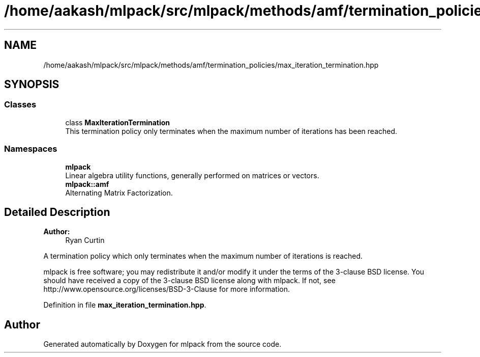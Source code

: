 .TH "/home/aakash/mlpack/src/mlpack/methods/amf/termination_policies/max_iteration_termination.hpp" 3 "Sun Aug 22 2021" "Version 3.4.2" "mlpack" \" -*- nroff -*-
.ad l
.nh
.SH NAME
/home/aakash/mlpack/src/mlpack/methods/amf/termination_policies/max_iteration_termination.hpp
.SH SYNOPSIS
.br
.PP
.SS "Classes"

.in +1c
.ti -1c
.RI "class \fBMaxIterationTermination\fP"
.br
.RI "This termination policy only terminates when the maximum number of iterations has been reached\&. "
.in -1c
.SS "Namespaces"

.in +1c
.ti -1c
.RI " \fBmlpack\fP"
.br
.RI "Linear algebra utility functions, generally performed on matrices or vectors\&. "
.ti -1c
.RI " \fBmlpack::amf\fP"
.br
.RI "Alternating Matrix Factorization\&. "
.in -1c
.SH "Detailed Description"
.PP 

.PP
\fBAuthor:\fP
.RS 4
Ryan Curtin
.RE
.PP
A termination policy which only terminates when the maximum number of iterations is reached\&.
.PP
mlpack is free software; you may redistribute it and/or modify it under the terms of the 3-clause BSD license\&. You should have received a copy of the 3-clause BSD license along with mlpack\&. If not, see http://www.opensource.org/licenses/BSD-3-Clause for more information\&. 
.PP
Definition in file \fBmax_iteration_termination\&.hpp\fP\&.
.SH "Author"
.PP 
Generated automatically by Doxygen for mlpack from the source code\&.
